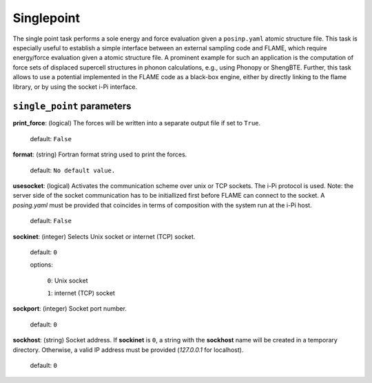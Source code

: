 .. _single_point:

===========
Singlepoint
===========

The single point task performs a sole energy and force evaluation
given a ``posinp.yaml`` atomic structure file.
This task is especially useful to establish  
a simple interface between an external 
sampling code and FLAME,
which require energy/force evaluation given a atomic 
structure file. 
A prominent example for such an application is
the computation of force sets of displaced 
supercell structures in phonon calculations, e.g., using Phonopy
or ShengBTE.
Further, this task allows to use a potential implemented in 
the FLAME code as a black-box engine, either by directly 
linking to the flame library,
or by using the socket i-Pi interface.

``single_point`` parameters
=================================



**print_force**: (logical) The forces will be written into a separate output file if set to ``True``.

    default: ``False``

**format**: (string) Fortran format string used to print the forces.

    default: ``No default value.``


**usesocket**: (logical) Activates the communication scheme over unix or TCP sockets. The i-Pi protocol is used.
Note: the server side of the socket communication has to be initiallized first before 
FLAME can connect to the socket. A *posing.yaml* must be provided that coincides
in terms of composition with the system run at the i-Pi host.

    default: ``False``

**sockinet**: (integer) Selects Unix socket or internet (TCP) socket.

    default: ``0``

    options:
        
        ``0``: Unix socket

        ``1``: internet (TCP) socket

**sockport**: (integer) Socket port number.

   default: ``0``


**sockhost**: (string) Socket address. If **sockinet** is ``0``, a string with the **sockhost** name will be
created in a temporary directory. Otherwise, a valid IP address must be provided (`127.0.0.1` for localhost).

    default: ``0``


.. warning: other methods to link with flame?

